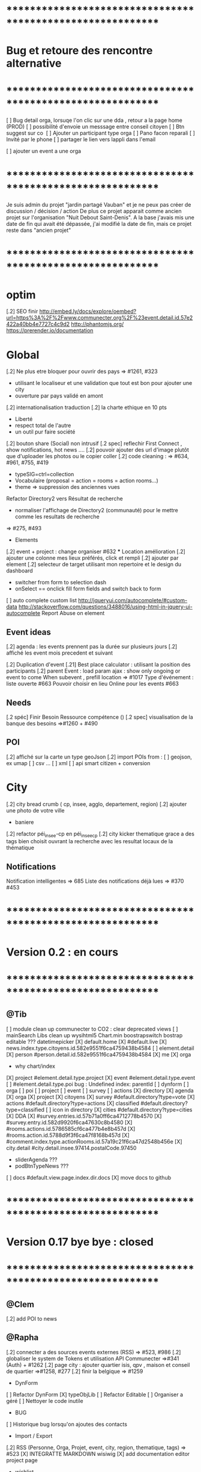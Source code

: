 
* ************************************************************    
* Bug et retoure  des rencontre alternative 
* ************************************************************   
[ ] Bug detail  orga, lorsuqe l'on clic sur une dda , retour a la page home (PROD)
[ ] possibilité d'envoie un messsage entre conseil citoyen 
[ ] Btn suggest sur co
‎   [ ]    Ajouter un participant type orga 
[ ] Pano facon reparali 
[ ] Invité par le phone
[ ] partager le lien vers lappli dans l'email 


[ ] ajouter un event a une orga 

* ************************************************************    

Je suis admin du projet "jardin partagé Vauban" et je ne peux pas créer de discussion / décision / action 
De plus ce projet apparait comme ancien projet sur l'organisation "Nuit Debout Saint-Denis". 
A la base j'avais mis une date de fin qui avait été dépassée, 
j'ai modifié la date de fin, mais ce projet reste dans "ancien projet"

* ************************************************************   

* optim
[.2] SEO finir 
    http://embed.ly/docs/explore/oembed?url=https%3A%2F%2Fwww.communecter.org%2F%23event.detail.id.57e2422a40bb4e7727c4c9d2
    http://phantomjs.org/
    https://prerender.io/documentation

* Global
[.2] Ne plus etre bloquer pour ouvrir des pays => #1261, #323
  - utilisant le localiseur et une validation que tout est bon pour ajouter une city 
  - ouverture par pays validé en amont 

[.2] internationalisation traduction
[.2] la charte ethique en 10 pts 
  - Liberté 
  - respect total de l'autre 
  - un outil pur faire société 
[.2] bouton share (Social) non intrusif 
[.2 spec] reflechir First Connect , show notifications, hot news ....  
[.2] pouvoir ajouter des url d'image plutôt que d'uploader les photos ou le copier coller
[.2] code cleaning : => #634, #961, #755, #419
  - typeSIG=ctrl=collection 
  - Vocabulaire (proposal = action = rooms = action rooms...)
  - theme => suppression des anciennes vues
Refactor Directory2 vers Résultat de recherche
 - normaliser l'affichage de Directory2 (communauté) pour le mettre comme les resultats de recherche
 => #275, #493

 * Elements
[.2] event + project : change organiser #632
 *** Location amélioration 
      [.2] ajouter une colonne mes lieux préférés, click et rempli
      [.2] ajouter par element  
    [.2] selecteur de target utilisant mon repertoire et le design du dashboard
      - switcher from form to selection dash
      - onSelect == onclick fill form fields and switch back to form
    [ ] auto complete custom list [[http://jqueryui.com/autocomplete/#custom-data]]
        [[http://stackoverflow.com/questions/3488016/using-html-in-jquery-ui-autocomplete]]
Report Abuse on element

** Event ideas 
  [.2] agenda : les events prennent pas la durée sur plusieurs jours
  [.2] affiché les event mois precedent et suivant

  [.2] Duplication d'event
  [.21] Best place calculator : utilisant la position des participants
  [.2] parent Event : load param ajax : show only ongoing or event to come 
  When subevent , prefill location => #1017
  Type d'événement : liste ouverte #663
  Pouvoir choisir en lieu Online pour les events #663

** Needs
  [.2 spéc] Finir Besoin Ressource compétence () 
  [.2 spec] visualisation de la banque des besoins =>#1260 + #490

** POI
  [.2] affiché sur la carte un type geoJson 
  [.2] import POIs from : 
    [ ] geojson, ex umap 
    [ ] csv ...
    [ ] xml
    [ ] api smart citizen + conversion

* City 
[.2] city bread crumb ( cp, insee, agglo, departement, region)  
[.2] ajouter une photo de votre ville 
    - baniere 
[.2] refactor péi_insee-cp en péi_insee_cp
[.2] city kicker thematique grace a des tags bien choisit ouvrant la recherche avec les resultat locaux de la thématique 

** Notifications
Notification intelligentes => 685
Liste des notifications déjà lues => #370 #453

* ************************************************************    
* Version 0.2  : en cours
* ************************************************************  
** @Tib 
  [ ] module clean up communecter to CO2 : clear deprecated views
    [ ] mainSearch Libs clean up 
      wysihtml5
      Chart.min
      boostrapswitch
      bostrap editable ???
      datetimepicker
    [X] default.home
    [X] #default.live
    [X] news.index.type.citoyens.id.582e9551f6ca4759438b4584
    [ ] element.detail
      [X] person #person.detail.id.582e9551f6ca4759438b4584
      [X] me
      [X] orga
        - why chart/index
      [X] project #element.detail.type.project
      [X] event #element.detail.type.event
      [ ] #element.detail.type.poi
        bug : Undefined index: parentId
    [ ] dynform
      [ ] orga
      [ ] poi
      [ ] project
      [ ] event
      [ ] survey
      [ ] actions
    [X] directory
      [X] agenda
      [X] orga
      [X] project
      [X] citoyens
      [X] survey #default.directory?type=vote
      [X] actions #default.directory?type=actions
      [X] classified #default.directory?type=classified
        [ ] icon in directory
      [X] cities #default.directory?type=cities
    [X] DDA
      [X] #survey.entries.id.57b71a0ff6ca4712778b4570
      [X] #survey.entry.id.582d9920f6ca47630c8b4580
      [X] #rooms.actions.id.5786585cf6ca477b4e8b457d
      [X] #rooms.action.id.5788d9f3f6ca47f8168b457d
      [X] #comment.index.type.actionRooms.id.57a19c21f6ca47d2548b456e
    [X] city.detail #city.detail.insee.97414.postalCode.97450
      - sliderAgenda ???
      - podBtnTypeNews ???
    [ ] docs #default.view.page.index.dir.docs
      [X] move docs to github

* ************************************************************    
* Version 0.17 bye bye  : closed
* ************************************************************ 

** @Clem 
  [.2] add POI to news

** @Rapha 
  [.2] connecter a des sources events externes (RSS)  => #523, #986
  [.2] globaliser le system de Tokens et utilisation API Communecter =>#341 (Auth) + #1262
  [.2] page city : ajouter quartier isis, qpv , maison et conseil de quartier =>#1258, #277
  [.2] finir la belgique => #1259
  * DynForm
  [ ] Refactor DynForm
    [X] typeObjLib
    [ ] Refactor Editable
      [ ] Organiser a géré
      [ ] Nettoyer le code inutile
      * BUG
      [ ] Historique bug lorsqu'on ajoutes des contacts

  * Import / Export 
  [.2] RSS (Personne, Orga, Projet, event, city, region, thematique, tags) => #523
  [X] INTEGRATTE MARKDOWN wisiwig
    [X] add documentation editor project page 
      * wishlist 
      [ ] add from external link 
        [ ] multi bao
        [ ] wiki page
        [ ] git url or wiki
        [ ] mainstenant

** @Tango 
   * Tags
  [.2] suggestion de tag : section sous la baniere de categorie de tags => #1255, #1018, #350, #989
    - sport / alternative/ agriculture /santé ...etc 
    on click on decouvre une selection de tags, facilement ajoutable 
    - pour voir combien d'acteur oeuvre dans une thematique
  * Recherche 
  [.2] rajouter le nombre de lien dans les résultats (ex : nb membre orga, nb contrib project, etc) =>1256
  
** @Sylvain 
  [.2] delete element : avec regle stricte  => #1061, #1026, #268, #757
  * API 
  [.2] replicaset dédié aux utilisateur de l'api 


** @Tib 
  * bugs
    [ ] person.edit.poi > validate > doesn't refresh location.hash
    [ ] map click savoir plus > KO : http://127.0.0.1/ph/communecter#poi.detail.id.58a69c0b539f22b8298b4571
  [new] dynForm garder au cas ou d'une coupure le remplissage (use localStorage)
  [new] database optim : on citoyens, remove or archives event participation 
  [new] url builder url.get(type,what,id)
  [new] follow un tag : envoie de notif si nouvel element 
  [new] linky / Connect / INTEResting CONNECTions
    - basé sur le finder + scope + tags
  [new] film viewer
    [ ] special POI with 3 questions
    [ ] a film is a collection of type webdocu+question
    [ ] each poi
      [ ] is part of the collection , poi.collection : zordi
      [ ] holds , 3 questions each question is connected to another poi 
      [ ] when the poi.type.video stops playing , ask the 3 questions 
  [new] page pour reflechir 
    une page qui pousse a l'action, qui fait reflechir, et utiliser les outils de la plateforme 
  [new] connecter les POI à des source ousite externe ex : randopitons.re
  [new] from siteweb to element 
    [ ] from json : oceatoon.json
    [ ] openatlas.org
  [new] element de type LIEU 
    [ ] "quartier", connecté une "zone" et un element
    [ ] "lieux", décrivez ce qu'il ya dans votre lieux : 
      - fablab, coworking, repare café, ressourcerie, salle de réunion, restaurant, 
  [new] element param : dont show in search
  [new] expliquer ce qu'est un commun
  [new] test a light mobile version
  [new] my profile , if twitter account, add a twitter reader 
  [new] sur n'importe quelle url , si on ajoute ?format=json > ca fait un export grace a l'api 
  [new] save search criterias and better user activity stats to make a better platform
  [new] connect a WP RSS to an element wall
  [new] show profile consuption > percentage possible contribution to budget (under pts)
  [new] budget calculator proportionnel à l'utilisation 
  [test] regression delete image from news , from gallery 
  [new] define common points between element in typeObj , make a merge with a common map 
  * network 
    [new] utilisation de Picto externe via URL pour les filtres d'une carte network.
    [new] Ajout d'info lors du survol d'un POI (horaires, description courte, ... j'ai une liste precise)
    [new] Alerte email sur modification d'un POI ou d'une sélection
  [ ] notification à la création d'un dda
  [X] Count requests DB per page
  [X] document uploader
  [X] add photo
    [X] limit 
      [X] size of images 
      [X] image types
    [X] join upload and save into one unique action : UploadSaveAction
    [X] added test btn to gallery page and authorisation limitations  
    [X] added fineUploader element to dynForm
      [X] connecting image upload endpoint 
    [X] adding list of images to album 
    [X] clean up mkdir($upload_dir, 0777);
    * use case
    [X] gallery for poi : in menuSmall view
    [X] add into a element form 
        [X] generate id when image exist /api/tool/get/what/mongoId
        [X] set context + id 
        [X] make upload on validate button
        [X] all elements : orga, event, project
    * wishlist
      [ ] image selector from album, pick from existing images
      [ ] get from url 
      [ ] cropping before upload
      [ ] adding album colelctions
      [ ] add photos to news page on upload 
  [X] network source from gist served by gitraw
  [X] Finance Transparente
  [X] Finder
    [ ] url direct sur le finder 
    [ ] url open + recherche 
    [X] Ctrl+Alt+F : recherche type finder dans un design dashboard =>1257
    [X] connect with multi scope and tags
    [X] right click on tag, add to scope or activate filter
    * bugs 
      [ ] search : 974
      [ ] finder : no crossing between location search and tags
  [ ] City Finder - City Filiaire 
    [X] mono tag, multi types, multi cp
    smallMenu.openAjax( baseUrl+'/'+moduleId+'/search/globalautocomplete',
                   "Communs",
                   'fa-laptop',
                   'yellow',
                   "<i class='fa fa-map-marker text-yellow'></i> Nantes",
                   {
                     name:"#commun",
                     //searchTag:["informaticien","tic","digital","numerique"],
                     tpl:"list",
                     searchBy : "CODE_POSTAL_INSEE",
                     //searchLocalityREGION : ["REUNION"],
                     searchLocalityCODE_POSTAL : ["44800","44300"],
                     //searchLocalityDEPARTEMENT : "974",
                     indexMax : 200,
                     indexMin : 0,
                     searchType : ["events","projects","organizations"]
                   })
    [X] multi tags, multi types on a region 
    smallMenu.openAjax( baseUrl+'/'+moduleId+'/search/globalautocomplete',
                   "TIC",
                   'fa-laptop',
                   'yellow',
                   "<i class='fa fa-map-marker text-yellow'></i> La Reunion",
                   {
                     name:"",
                     searchTag:["informaticien","tic","digital","numerique"],
                     tpl:"list",
                     searchBy : "CODE_POSTAL_INSEE",
                     searchLocalityREGION : ["REUNION"],
                     //searchLocalityCODE_POSTAL : ["44800"],
                     //searchLocalityDEPARTEMENT : "974",
                     indexMax : 200,
                     indexMin : 0,
                     searchType : ["events","projects","organizations"]
                   })
    * todo 
      [ ] build not empty category lists
      [ ] click on map-marker icon , shows the map of the content 
      [ ] menu predefined tags 
      [ ] cross with location
      [ ] manage large cities, with many elements 
    * wish list
      [ ] add element into a predefined tag
      [ ] propose related tags
      [ ] click 974, can change on region scope
      [ ] click TIC, can change tags
  [X] Directories 
    [X] hide tools 
    [X] Mon repertoire 
    - smallMenu.openAjax(baseUrl+'/'+moduleId+'/person/directory?tpl=json','Mon repertoire','fa-book','red')
    [X] Person Directory 
    - smallMenu.openAjax(baseUrl+'/'+moduleId+'/person/directory/id/57394d37f6ca4709228b4572?tpl=json',"Directory",'fa-book','red','<i class="fa fa-user text-yellow"></i> Tib Kat')
    [X] project Directory 
    - smallMenu.openAjax(baseUrl+'/'+moduleId+'/project/directory/id/56c1a474f6ca47a8378b45ef?tpl=json','Directory','fa-book','yellow','<i class="fa fa-lightbulb-o text-purple"></i> Communecter')
      :question: ??? @Clement : pourquoi on a plusieur map sur la data people, contributors, followers ?
      [X] add contextData in response json to fill name dynamically 
    [X] event Directory 
    - smallMenu.openAjax(baseUrl+'/'+moduleId+'/event/directory/id/586784f8f6ca474366980880?tpl=json','Directory','fa-book','yellow','<i class="fa fa-calendar text-orange"></i> Clic a Clak')
    [X] orga Directory 
    - smallMenu.openAjax(baseUrl+'/'+moduleId+'/organization/directory/id/54edb794f6b95c3c2a000941?tpl=json','Directory','fa-book','yellow','<i class="fa fa-group text-green"></i> Open Atlas')
  [X] Collections
    - smallMenu.openAjax(baseUrl+'/'+moduleId+'/collections/list/col/krops','krops','fa-folder-open','yellow')
    [X] favorites.{type}.id on persons data
    [X] increment element favoriteCount
    [X] add btn on elements
    [X] maybe use right click, on any link > add to fav
    [X] onclickfav tags > active css
    [X] apply multi tag cumulation
    [X] moved favorites into collections.favorites
    [X] collection library viewer and connect to collections/list/col/surf
    [X] add new collection
    [X] add to collection from contextMenu
    [X] delete a collection
    [X] rebuild collection list 
    [X] rename collection
    [X] pod collection 
    [X] after add reload collections menu 
    [X] in directory click droit tag add to multi tag
    [X] template engine prototype with menuSmall Collections
    [X] switch title add/remove
    * wish list: 
      [ ] collection kanban interface
      [ ] view collection on map 
      [ ] sub colections
      [ ] collections on all elements
      - must be admin of element
      - what would we put inside ?
      [ ] group add : list to collection  
      [ ] open from url 
    * bugs 
      [ ] persisting location, 
      [ ] contextmenu on nowList
  * bugs
    [ ] city > click orga pas de résultat
    [ ] elements count on city
  [X] API : push Thing push 
  [X] API : Basic authentcation using username or email + pwd
    * todo 
    [ ] encrypt username and pwd when giving out token accesses 
  [X] my POIs
  [ ] cut up communecter.js 
    [X] lazyloading dynForm definitions
    [ ] use a packing system to split the file
  [ ] my calendar
    [[http://127.0.0.1/ph/#event.calendarview.id.585bdfdaf6ca47b6118b4583.type.person]]
    [X] my created events
    [X] events I participate in 
    [ ] events : right click, participate to event
    * wishlist
        [ ] show all events of my links, with posibility to choose to hide anyone of them 
        [ ] add automatically any events from this organization or project to my calendar

 
  [ ] element config : cacher des sections sur un element (cacher events, projects ...)
  [ ] header du live ou dans en ce moment
    - les events favoris du territoire
  [ ] PPT explication des 25 use cases
    [X] use runSlide()
    [ ] use reveal.js
    [ ] finish use cases scenario 
    [ ] activate pourquoi btn in header
  [ ] interoperability : communecter + wikidata +@CLEM 
  [ ] Quick Add Bookmarklets
  [ ] Element Trombinoscope 
  [new] section pro 
    [ ] ajouter une annonce (besoin , proposition)
      [ ] organisation / professionel : santé, TIC, BTP
        [ ] api pole emploi
        [ ] remplacement 
        [ ] emploi
        [ ] cession
        [ ] stagiaire 
        [ ] assistanat
        [ ] collaborateur 
        [ ] mission humanitaire
      [ ] immobilier 
        [ ] location 
        [ ] vente
      [ ] person : status personnel 
        [ ] cherche travail 
        [ ] cherche/propose formation 
        [ ] charche partenariat
        [ ] cherche/propose benevolat 
        [ ] aimerait apprendre 
    [ ] abonnement a des alerts
  * DDA
  [ ] Quand la liste est vide , faire une page explication avec des kickers pour creer des espaces
  [ ] bug : sur archiver , persiste dans les listes 
  [ ] bug : une décision terminé, on peut toujours voté dessus
  [ ] bug : j'ai créé cet espace de discussion, je ne peux pas le modifier : https://www.communecter.org/communecter#comment.index.type.actionRooms.id.57b5981b40bb4e631ce9f6e3

** @Rapha 
  *** Import
  [ ] Supprimer les anciens fichiers

  *** API

  [ ] GET
    [ ] Checker : Person, Orga, Event, Projet.
      [ ] All element, mettre seulement name, url communecter et api 
    [ ] A faire : News, City, DDA, POI.
  [ ] POST
    [ ] Implémenter les tokens
    [ ] Ajouter les url POST
      [ ] ADD Element (Person, Orga, Event, Projet)
      [ ] ADD  (News, City, DDA, POI)
  [ ] DOC
    [ ] Ecrire entierement la doc en Anglais
      [ ] GET
      [ ] POST
    [ ] Tester l'API via Swagger
      [ ] GET
      [ ] POST
    [ ] refaire le design

** @Bouboule 
  *** Chart
  [X] Create common and open Chart for project and organization
  [X] Bash de reprise des données sur project dans properties.chart
* ************************************************************    
* Version 0.16 (début oct) : en PROD
* ************************************************************    

** @Tango 
    [ ] Recherche par 100, 500, 1000, all
      [X] page recherche
      [ ] page agenda
    [X] synchronize new item menu (on selected)
    [X] Finir Orga:Add member
      [X] refaire marcher la modal
      [X] brancher le save de la modal sur un controller (link/multiConnectAction)
      [X] faire un pod "add membre" plus simple et convivial (directement sur la page orag/detail ?)
    [X] Around me
      [X] Liste HTML
      [X] result on map
      [X] change radius on map
      [X] around all element
      [X] share aroundMe in iframe
    [X] modification du menu principal (recherche)
    [X] modifications page directory
      [X] ajout Debat & Action dans le globalSearch
      [X] création de la page recherche commune
      [X] integration design notragora
    [X] Page commune : modif header btn search
    [X] Dashboard responsive

** @Sylvain 
[X] pb d'images dans en ce moment (ex : Manapany)
[X] delete person : 
  [X] on admin : delete simple person (links but no news/votes/comments)
  [X] delete with anonymization
  [X] delete my account
[ ] rsync on server for upload
[ ] interface screen shot tutoriel 
  [ ] test d'un guided tour simplifier
[ ] cannot empty communected location
[X] remove betatester attr
[X] remove empty image attribs
[ ] mailing + notification + parametre
  [X] doc
  [ ] faire un mail hebdomadaire
  [ ] invitation event 
  [ ] news privée
  [ ] nouveau DDA
  [ ] création d'une organisation (mail à l'orga => envoi sur un formulaire de type join ?)
  [ ] faire un mail, special quand invité par l'invitation communEvent 
      faisant reference à l'event , vous etiez ou serez à event xxx
      communecter vous aide ....
[X] Gérer le retour de mail en erreur 
  [X] créer un hook + erreur dans mailerror
  [X] creation de notif pour super admin
  [X] page admin avec les erreurs de mails
[ ] Stocker les images en S3
[X] passer configDB en externe configdb.example.php
[ ] filtrer par type d'event
[ ] event modifier l'organisateur
[ ] améliorer la verification d'existence d'elements


** @Tib 
  [X] new theme architecture 
    [X] moving plugins into the ph base
    [X] front end configuration by configparams
    [X] activating forms 
    [X] movins communecter's css into the theme for specific tweaking 
  [X] generate basic element code
  [X] parse and build post genericaly jsonHelper.stringFormtoJson
  [X] on press send 
    [X] post proper ajax
  [X] build a dynform for a simplest element POI 
    [X] inside a modal
  [X] url form in modal 
    [X] personnalisé 
    [X] le scroll marche pas
  [X] elements to simple dynform
    [X] connect btns 
      [X] dashboard
      [X] profile page
    [X] bugs
      [X] add to floopdrawer after save
      [X] [[@Rapha :: location > tape CP > validate , ca passe]] 
      [X] cancel location is not empty
    [X] onclick add spinner on save btn +disable
    [X] type::afterSave : connect specific post process for each elem
      [X] organization
      [X] project
      [X] event
    [X] dynForm on create project of orga  
      [X] add parentId and TYpe on project.orga
    [X] refactor : move from ACtion to model Element
    [X] affichage des addresses
    [X] wisiwig on desc
    [X] orga simplified to name, type, location btn
      [X] validate exist using globalSearch works on any element
      [X] ajouter les autres champs en activable
    [X] project to name, location btn
    [X] event to organizer, name, type, allday, dates, location btn
      [X] organizer select & parent Id based on myContacts var from index.php
      [X] parent Event : load param ajax : show only ongoing or event to come
      [X] connecté l'ajout new subEvent aux neaux formulaires
    [X] connect locality data from copyMapForm2Dynform()
    [X] POI et Element de base : name,desc, url, location,photo
      periscope,youtube,twitter journal
      [X] switch on map , show / hide POI, point of parent
      [X] link to parent : can have a parent, Type & Id
      [X] add a btn on any parent add POI
      [X] place avec geoloc 
      [X] Thing sans geoloc
      [X] formulaire evolutif
      [X] add text : getUrl, multiple medias , $.each
      [X] unknown attribute passes the the save 
      [X] delete POI
      [X] edit POI
    [X] debat 
      [X] ouvrir une proposition sur un element orga ou projet
      [X] localiser une propistion 
    [X] action
    [X] save process
      [X] Element::save 
        [X] params containing map using a json source base + specific attributes
          - { element: {}, orga:{} }
      [X] dataBinding validation process
    [X] parse and build post genericaly jsonHelper.stringFormtoJson
    [X] on press send post proper ajax
  [X] added middle click to notifications
  [X] switched QRcodes to full URLs, they can then be parsed
  
** @Rapha et Clement

  [ ] Préférences :
    [X] Bloqué l'acces a mon répertoire mode Privé
    [ ] Mieux gére les addresses
      [X] renomer locality en streetAddress
    [X] Checker au moins une ces préférences
      [X] Ajouter un btn comme pour le "Communecter-moi" pour que l'utilisateur check au moins un fois le les preferences
      [X] Ajouter "seePreferences" à la création d'un user
      [X] Batch pour ajouter "seePreferences" au user.
    [X] Batch qui remet tout les Preférence au niveau de base
    [ ] Vérifier qu'au niveau de l'api c'est géré
  [ ] Traduction
    [X] Add members et tooltip
  [ ] Bugs 
    [ ] SI on change la ville du user, et qu'on clique sur repositionner alors il y une erreur
    [X] TypeError: newsObj.target.name is undefined : Lorsqu'on va arrive sur la communauté depuis (detail , news ou gallery);
    [X] Design : lorsqu'on veut modifier la description ou shortDescription , le panel de x-edit se cache derrier le menu de gauche.
    [ ] Impossible de mettre les tags a vide

  [ ] Caché les consoles.log
    [ ] news : lorsqu'on ecrit sur le message 
        hidden slidupScopetagsMin false
        slidupScopetagsMin false

** @Rapha

  *** Priority 1
    [ ] bug : open edition : on peut pas ajouter de sous event
      - info : ca marche que pour les admins > devinir admin et ca marche
    [X] remonté tes points de la 0.15
    [X] Vérifier que les badges s'ajouter a la création d'une entité
    [X] Evénement : admin + open edition
    [X] bug, ajout event sur projet , s'affiche pas dans la liste 
    [ ] Refactor Element
      [X] Refactor sur Element::UpdateField()
      [X] Rajout des badges
      [X] Correction sur les url
      [X] FAire appaitre sur l'event parent dans un sous événement
      [X] le pod et le btn menu pour le calendrier des événements
      [ ] TEST Global
        [ ] Test des updatefields
          [ ] Person
          [ ] Orga
          [ ] Event
          [ ] Project
        [ ] Test Confidentialité
      [X] Bug image QR Code
      [X] User sans etre Communecter
      [X] Refactor DirectoryAction et directory2
      [X] Le Header qui est dans details et plus grand que dans fil d'actualité,  etc...
      [X] Améliorer le btn "Communecter-moi", celui du HeaderElement
      [X] Active des btn menu 
      [X] Bug ajout d'une image de profil
      [X] Error 404 , pendant la deconnexion
      [X] tooltip menu (detail, news etc ...) traduire ou améliorer
      [ ] Dans news/index.js : buildTimeLine() ; cette fct continue de s'executer meme si on est sur la page détail de l'élément
      

  *** Priority 2
    [ ] Récuperer activeMenuElement() dans communecter.js et l mettre dans element.js lorsque qu'il sera crée
    [ ] Admin
      [ ] GEstion des utilisateurs en toBeActiveted and Pendig
        [ ] Afficher la liste de ces utilisateurs
        [ ] Batch qui envoie un mail pour signaler aux utilsateurs de valider leur compte
        [ ] Ajouter un le nombre de fois on a envoyer le mail
    [ ] form keep my position / my latest psitions
    [ ] Ajouter les numéros de tel dans le formulaire de création
    [ ] Sur une person, retirer superAdmin false, inutile ?
    [ ] API
      [ ] Regarder la doc de https://insomnia.rest/?utm_source=hackernewsletter&utm_medium=email&utm_term=show_hn
      [ ] Vérifier que tout les retours URL soit conforme au format { result : true or false ,  msg : "" , data : ... }
      [ ] Doc
        [ ] Amélioration / Correction
          [ ] Correction faute orthographe
          [ ] UpdateField, pour nameField mettre un select avec tout les fields possible
          [ ] Faire les types evenements
          [ ] Faire les définitions 
              [ ] Checker si link/connect permet de fairemettre en attente de validation ou si c'est follow pour les events
          [ ] Mettre a jour DOC API : https://docs.google.com/document/d/1AyDWnipUeKR_r1kf5RcRMJn4xB7dxADSFNPmjvyzLs4/edit#heading=h.w75go4nanjvk
      [ ] AJouter la partie recherche 
      [ ] Faire la partie Authorisation/Token
      [ ] Bugs
        [ ] person/get/id : les préférences ne sont pas traité
    [ ] RSS
      [ ] News to RSS
        [ ] Checker NewsTRanlate de Clem
        [ ] Faire apparaitre les news via l'api
        [ ] Faire la traduction en RSS
      [ ] RSS to News
    [0.17] Evénement : import /export open agenda
      [ ] evenement récurent
      [ ] cronJob 

** @Clement
    [ ] "Si j'écris une news en mode ""privé"" (visible seulement par les membres d'une orga) en notifiant quelqu'un qui n'est pas membre de l'orga (donc qui ne devrait pas voir la news) et bah il l'a recoit dans son fil d'actu quand même. Mais ne la voit pas dans le journal de l'orga. Proposition : en mode privée, ne proposer à la notification que les membres de l'orga / projet."
    [X] sur orga reparer afficher tous les membres
    [ ] pouvoir ajouter une liste d'url Typé pour Elements (loomio, video, pad) 
        [ ] visionneur spécialisé par type (image, video, simple lien)
        [ ] uplodaer de document
    [ ] Regroupement de notifications (plusieurs notifications avec la même source)
    [ ] Regroupement de news de communevent (plusieurs photos sur le même event). En collab avec Thomas.
    [ ] bug : mention aprés avoir ajouter une fois , ca marche plus

** @Thomas communEvent
    [ ] mettre une etape de validation lors du connect, vous allez vous connecter à
    [ ] si je suis logguer et admin d'une orga , permettre de scan pour inviter qlqun
    [ ] ajouter l'invitation à un event par scan, sur un event> click inviter > scan QR
    [ ] ajouter mon QR code , envoyer par mail, copier dans mes images, icone sur le mobile
    [ ] filtrer par type d'event (Nacelle, Rencontre, Reunion... ) [[https://github.com/pixelhumain/communEvent/issues/112]]
    [ ] btn utiliser la position GPS [[https://github.com/pixelhumain/communEvent/issues/113]]
    [ ] simulation du village et du systeme QR code
    [ ] dans un event filtrer par mes posts,et plus globalmeent on click qlqun on verrait que ces postes
    [ ] Photo taille originale
    [ ] utilisé ma position > fait un reverse geocodage pour trouver l'adresse


* ************************************************************    
* Version 0.15 (31/08/2016) : Livré 01/09/2016
* ************************************************************

  ** @Rapha
    [ ] Modifier un paramètre (open data / open edition) ne fait pas une entrée dans l'historique        
    [ ] Bug 
      [ ] voteUp voteDown
    [ ] Event :
      [ ] Ajout de l'utilisation des tags pour les évenement
      [ ] Gestion des admins pour les events
    [ ] Refactor Element
      [ ] Preferences avec open data / open edition / public-hide-private data
      [ ] Formulaire d'édition:
        [ ] Depuis orga
          [ ] Ajouter un evenement ou un projet d'un element à partir des pods
        [ ] AddContributors / AddMembers / AddAttendees
        [ ] AddTasksGantt / AddChartSV pour les projets
      [ ] Pod need pour les projets et orga [asso et groupe] et AddNeed
      [ ] Ajout du dda pour project et orga
      [ ] Authorization (admin-membre-openedition) à rajouter coté ctk 
      [ ] Bugs
        [ ] Btn Editer 
        [ ] Unknown type: postalCode Detail -> Fil d'actue -> détail
  
  ** @Tango 
    [ ] onChange search criteria, empty list + reload button
    [ ] interface ND
        [ ] menu
        [ ] multi scope 
        [ ] multi tags
        [ ] type sur les news (idea, question announce, information)
    [ ] Refactor design top bar 
    [ ] Refactor agenda
    [ ] Recherche connecté au multi scope
    [ ] search by name on live page
    [ ] Bug Repair geoloc sur tous les element
    [ ] two step refactor
    [ ] home page : switch to live ?

  ** @Tib 
    [ ] DDA
        [ ] bug : Pas de possibilité d'éditer la photo d'une proposition  
        [ ] Decision : restreindre les votes citoyens city, aux communecter de la commune
        [ ] généré les catégories principale
           [ ] généré lors de la premiere visite du DDA espace collab
        [ ] remettre le contexte sur la room dans mon DDA
        [ ] ajouter un scope geo sur une proposition
    [ ] scoper dep et region : type number 
    [ ] moved search to opendata
    [ ] live on city page
    [ ] wisiwig sur les commentaires
    [ ] dashboard
        [ ] live controller 
            [ ] not connected > shows live , public information 
            [ ] getActivity
                - global activity based on scope and tags search filters
                - can be filtered by userId
                [ ] dda 
                    [ ] stream : shows recent sorted by "updated"
                    [ ] en ce moment : most active updated 
                        - how to define activity ? vote counts, comment counts
                            algorythm based on vote and comment dates 
                [ ] projects
                [ ] organisations
                [ ] events
    [ ] QR code
        [ ] onclick : explain why QR Codes
        [???] add QR code to invite mail / and create mail
    [ ] script devlog pour ajouter updated sur les anciennes data 
    [ ] reparer le click du milieu
        - en mettant simplement notre hash dans le href
    [ ] refactor links.loadByHash + chemin dans href
    [ ] search and filter tag engine
    [ ] wisiwig sur les desc de form create
    [ ] markdown editor sur les desc de form create using bootstrap-markdown ex : in projectsv.php
        - not activated globaly because front end isn't ready
    [ ] ajouter un tag onclick methode générique utilisant juste la class="tag" + data-val="xxx" 
        [ ] only when loggued
    [ ] getRRoomsListByActivity : Pour un pod d'affichage des DDA actif pour projet, orga et city 
        [ ] added "updated" attribute on all DDA elemnts used on any activity (votes , assigned, comments ...)
            [ ] survey/proposals : create , votes, edit
            [ ] actions : create, assign, edit
            [ ] discuss : create, new post
            [ ] archiving
        [ ] getRoomsListByActivity
        [ ] getRoomsActivity
            [ ] Action:addAction : add update parent Action::updateParent($_POST['id'], self::COLLECTION_ACTIONS);
    [ ] switcher le titre navigateur
        [ ] replacing all $(".moduleLabel").html
    [ ] badge organisation "Communecteur" + documentation 
        - association "communecteuse" (Livin Coop ,comm1possible , cheznous, ekprotik,cyberungame, forum des debats)
        - association référante de communecter
        - peuvent faire des formations et etre un lieu d'acceuil et de conseil 
    
    
  ** @Sylvain
    [ ] ajouter updated on login

  ** @Thomas communEvent
    [ ] remplacer la map par une url parser dans les QR code
    [ ] mettre en PROD 
    [ ] ajouter le linker sur le scan connectant lutilisateur et les elements du QR person, event, orga, project
 

* ************************************************************
* Version 0.14 : Livré
* ************************************************************

    ** @Tango
    [ ] Refonte interface DDA
    [ ] Documentation
    ** @Rapha
    [ ] Open Data préférence
    [ ] Moteur de traduction, pour lire et convertir les sources externes ( ex : Open Agenda )
    ** @Clement
    [ ] Open Edition ubiquité en préférence
    [ ] Mentionner qlq'un dans une actu/News @someone
    [ ] DDA : pouvoir ajouter des images sur les propositions et les actions
    ** @Tib
        [ ] Ajouter un Framapad
        [ ] Archiving : discussion, decision et action rooms
          [ ] who can archive
            [ ] owner of the vote or the action
          [ ] archiver == passer le status à "archived"
            [ ] survey
            [ ] actions
            [ ] discussions
          [ ] decision & action room archived
            [ ] when archived remove features : 
              [ ] edit features 
              [ ] Add proposals
              [ ] desactivate votes 
          [ ] front ends  
            [ ] differntiate style when archived
            [ ] show index without archived rooms
            [ ] add btn, see archives
            [ ] show only  archived rooms
        [ ] move Menu::Btn
            [ ] permission 
                [ ] only organizer on survey and actions
            [ ] open Modal : 
                [ ] list all possible destinations
                [ ] romve in list the current parent room
            [ ] convertir une proposition en action
                [ ] copy as action 
                [ ] action Room must exist already
                [ ] add moved attribute add room attr
            [ ] convertir une action en proposition
            [ ] deplacer vers une autre room  
                [ ] vote proposals : switch survey Id 
                [ ] actions : switch room Id
        
